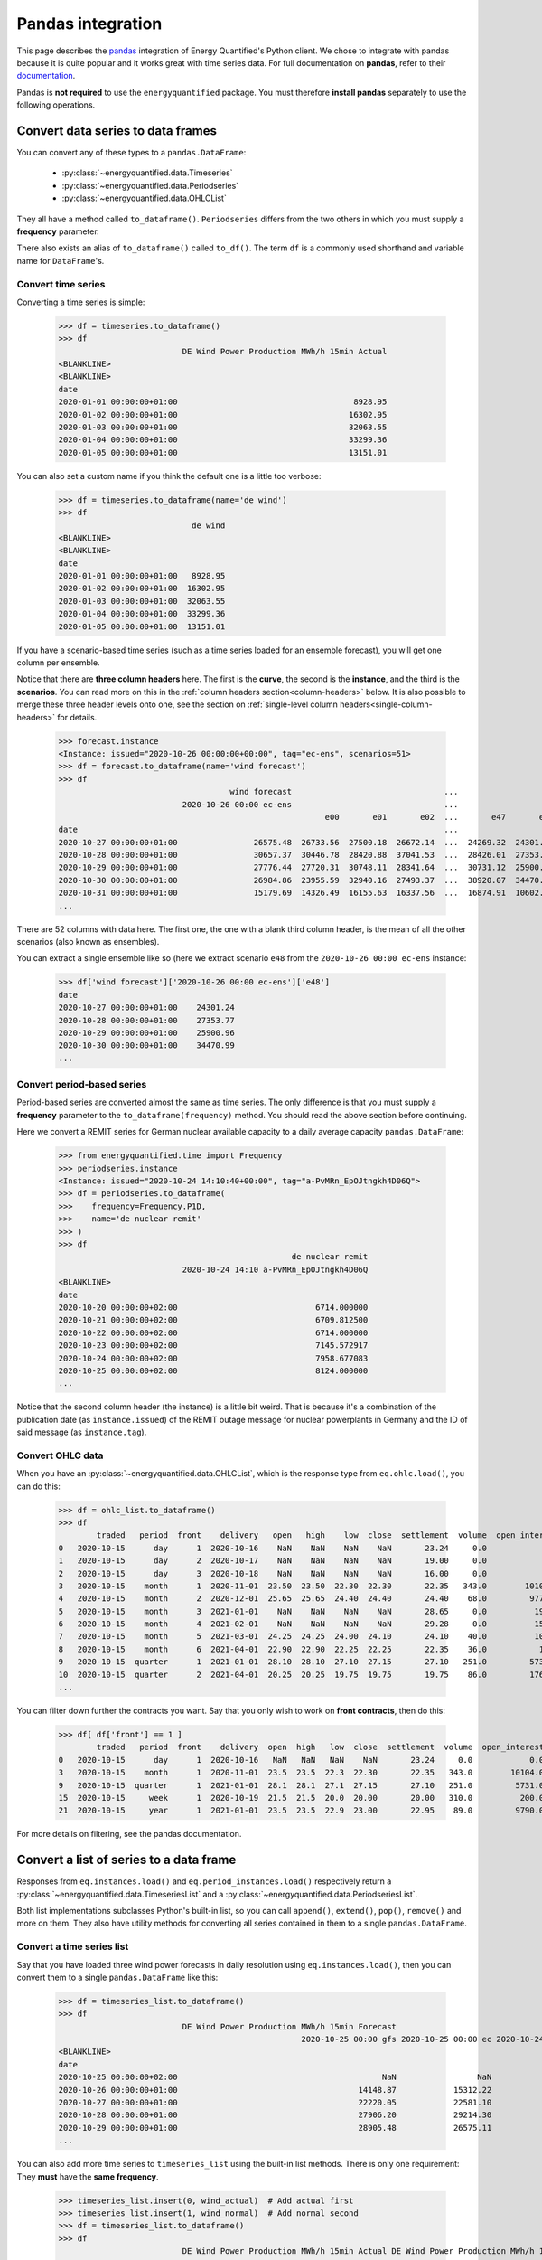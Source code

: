 Pandas integration
==================

This page describes the `pandas <https://pandas.pydata.org>`_ integration
of Energy Quantified's Python client. We chose to integrate with pandas because
it is quite popular and it works great with time series data. For full
documentation on **pandas**, refer to their
`documentation <https://pandas.pydata.org/docs/>`_.

Pandas is **not required** to use the ``energyquantified`` package. You must
therefore **install pandas** separately to use the following operations.


Convert data series to data frames
----------------------------------

You can convert any of these types to a ``pandas.DataFrame``:

 * :py:class:`~energyquantified.data.Timeseries`
 * :py:class:`~energyquantified.data.Periodseries`
 * :py:class:`~energyquantified.data.OHLCList`

They all have a method called ``to_dataframe()``. ``Periodseries`` differs from
the two others in which you must supply a **frequency** parameter.

There also exists an alias of ``to_dataframe()`` called ``to_df()``. The term
``df`` is a commonly used shorthand and variable name for ``DataFrame``'s.

Convert time series
^^^^^^^^^^^^^^^^^^^

Converting a time series is simple:

   >>> df = timeseries.to_dataframe()
   >>> df
                             DE Wind Power Production MWh/h 15min Actual
   <BLANKLINE>
   <BLANKLINE>
   date
   2020-01-01 00:00:00+01:00                                     8928.95
   2020-01-02 00:00:00+01:00                                    16302.95
   2020-01-03 00:00:00+01:00                                    32063.55
   2020-01-04 00:00:00+01:00                                    33299.36
   2020-01-05 00:00:00+01:00                                    13151.01

You can also set a custom name if you think the default one is a little
too verbose:

   >>> df = timeseries.to_dataframe(name='de wind')
   >>> df
                               de wind
   <BLANKLINE>
   <BLANKLINE>
   date
   2020-01-01 00:00:00+01:00   8928.95
   2020-01-02 00:00:00+01:00  16302.95
   2020-01-03 00:00:00+01:00  32063.55
   2020-01-04 00:00:00+01:00  33299.36
   2020-01-05 00:00:00+01:00  13151.01

If you have a scenario-based time series (such as a time series loaded for
an ensemble forecast), you will get one column per ensemble.

Notice that there are **three column headers** here. The first is the
**curve**, the second is the **instance**, and the third is the **scenarios**.
You can read more on this in the :ref:`column headers section<column-headers>`
below. It is also possible to merge these three header levels onto one, see
the section on :ref:`single-level column headers<single-column-headers>` for
details.

   >>> forecast.instance
   <Instance: issued="2020-10-26 00:00:00+00:00", tag="ec-ens", scenarios=51>
   >>> df = forecast.to_dataframe(name='wind forecast')
   >>> df
                                       wind forecast                                ...
                             2020-10-26 00:00 ec-ens                                ...
                                                           e00       e01       e02  ...       e47       e48       e49       e50
   date                                                                             ...
   2020-10-27 00:00:00+01:00                26575.48  26733.56  27500.18  26672.14  ...  24269.32  24301.24  30265.62  24280.31
   2020-10-28 00:00:00+01:00                30657.37  30446.78  28420.88  37041.53  ...  28426.01  27353.77  32797.71  28044.18
   2020-10-29 00:00:00+01:00                27776.44  27720.31  30748.11  28341.64  ...  30731.12  25900.96  29088.77  28441.85
   2020-10-30 00:00:00+01:00                26984.86  23955.59  32940.16  27493.37  ...  38920.07  34470.99  26831.95  30003.82
   2020-10-31 00:00:00+01:00                15179.69  14326.49  16155.63  16337.56  ...  16874.91  10602.34   8203.10  27192.68
   ...

There are 52 columns with data here. The first one, the one with a blank third
column header, is the mean of all the other scenarios (also known as ensembles).

You can extract a single ensemble like so (here we extract scenario ``e48``
from the ``2020-10-26 00:00 ec-ens`` instance:

   >>> df['wind forecast']['2020-10-26 00:00 ec-ens']['e48']
   date
   2020-10-27 00:00:00+01:00    24301.24
   2020-10-28 00:00:00+01:00    27353.77
   2020-10-29 00:00:00+01:00    25900.96
   2020-10-30 00:00:00+01:00    34470.99
   ...


Convert period-based series
^^^^^^^^^^^^^^^^^^^^^^^^^^^

Period-based series are converted almost the same as time series. The only
difference is that you must supply a **frequency** parameter to the
``to_dataframe(frequency)`` method. You should read the above section before
continuing.

Here we convert a REMIT series for German nuclear available capacity to a daily
average capacity ``pandas.DataFrame``:

   >>> from energyquantified.time import Frequency
   >>> periodseries.instance
   <Instance: issued="2020-10-24 14:10:40+00:00", tag="a-PvMRn_EpOJtngkh4D06Q">
   >>> df = periodseries.to_dataframe(
   >>>    frequency=Frequency.P1D,
   >>>    name='de nuclear remit'
   >>> )
   >>> df
                                                    de nuclear remit
                             2020-10-24 14:10 a-PvMRn_EpOJtngkh4D06Q
   <BLANKLINE>
   date
   2020-10-20 00:00:00+02:00                             6714.000000
   2020-10-21 00:00:00+02:00                             6709.812500
   2020-10-22 00:00:00+02:00                             6714.000000
   2020-10-23 00:00:00+02:00                             7145.572917
   2020-10-24 00:00:00+02:00                             7958.677083
   2020-10-25 00:00:00+02:00                             8124.000000
   ...

Notice that the second column header (the instance) is a little bit weird. That
is because it's a combination of the publication date (as ``instance.issued``)
of the REMIT outage message for nuclear powerplants in Germany and the
ID of said message (as ``instance.tag``).

Convert OHLC data
^^^^^^^^^^^^^^^^^

When you have an :py:class:`~energyquantified.data.OHLCList`, which is the
response type from ``eq.ohlc.load()``, you can do this:

   >>> df = ohlc_list.to_dataframe()
   >>> df
           traded   period  front    delivery   open   high    low  close  settlement  volume  open_interest
   0   2020-10-15      day      1  2020-10-16    NaN    NaN    NaN    NaN       23.24     0.0            0.0
   1   2020-10-15      day      2  2020-10-17    NaN    NaN    NaN    NaN       19.00     0.0            0.0
   2   2020-10-15      day      3  2020-10-18    NaN    NaN    NaN    NaN       16.00     0.0            0.0
   3   2020-10-15    month      1  2020-11-01  23.50  23.50  22.30  22.30       22.35   343.0        10104.0
   4   2020-10-15    month      2  2020-12-01  25.65  25.65  24.40  24.40       24.40    68.0         9772.0
   5   2020-10-15    month      3  2021-01-01    NaN    NaN    NaN    NaN       28.65     0.0          192.0
   6   2020-10-15    month      4  2021-02-01    NaN    NaN    NaN    NaN       29.28     0.0          159.0
   7   2020-10-15    month      5  2021-03-01  24.25  24.25  24.00  24.10       24.10    40.0          105.0
   8   2020-10-15    month      6  2021-04-01  22.90  22.90  22.25  22.25       22.35    36.0           10.0
   9   2020-10-15  quarter      1  2021-01-01  28.10  28.10  27.10  27.15       27.10   251.0         5731.0
   10  2020-10-15  quarter      2  2021-04-01  20.25  20.25  19.75  19.75       19.75    86.0         1762.0
   ...

You can filter down further the contracts you want. Say that you only wish
to work on **front contracts**, then do this:

   >>> df[ df['front'] == 1 ]
           traded   period  front    delivery  open  high   low  close  settlement  volume  open_interest
   0   2020-10-15      day      1  2020-10-16   NaN   NaN   NaN    NaN       23.24     0.0            0.0
   3   2020-10-15    month      1  2020-11-01  23.5  23.5  22.3  22.30       22.35   343.0        10104.0
   9   2020-10-15  quarter      1  2021-01-01  28.1  28.1  27.1  27.15       27.10   251.0         5731.0
   15  2020-10-15     week      1  2020-10-19  21.5  21.5  20.0  20.00       20.00   310.0          200.0
   21  2020-10-15     year      1  2021-01-01  23.5  23.5  22.9  23.00       22.95    89.0         9790.0

For more details on filtering, see the pandas documentation.


Convert a list of series to a data frame
----------------------------------------

Responses from ``eq.instances.load()`` and ``eq.period_instances.load()``
respectively return a :py:class:`~energyquantified.data.TimeseriesList` and a
:py:class:`~energyquantified.data.PeriodseriesList`.

Both list implementations subclasses Python's built-in list, so you can call
``append()``, ``extend()``, ``pop()``, ``remove()`` and more on them. They
also have utility methods for converting all series contained in them to a
single ``pandas.DataFrame``.

Convert a time series list
^^^^^^^^^^^^^^^^^^^^^^^^^^

Say that you have loaded three wind power forecasts in daily resolution
using ``eq.instances.load()``, then you can convert them to a
single ``pandas.DataFrame`` like this:

   >>> df = timeseries_list.to_dataframe()
   >>> df
                             DE Wind Power Production MWh/h 15min Forecast
                                                      2020-10-25 00:00 gfs 2020-10-25 00:00 ec 2020-10-24 18:00 gfs
   <BLANKLINE>
   date
   2020-10-25 00:00:00+02:00                                           NaN                 NaN             25723.21
   2020-10-26 00:00:00+01:00                                      14148.87            15312.22             13579.25
   2020-10-27 00:00:00+01:00                                      22220.05            22581.10             22010.06
   2020-10-28 00:00:00+01:00                                      27906.20            29214.30             26829.98
   2020-10-29 00:00:00+01:00                                      28905.48            26575.11             28152.93
   ...

You can also add more time series to ``timeseries_list`` using the built-in
list methods. There is only one requirement: They **must** have the **same frequency**.

   >>> timeseries_list.insert(0, wind_actual)  # Add actual first
   >>> timeseries_list.insert(1, wind_normal)  # Add normal second
   >>> df = timeseries_list.to_dataframe()
   >>> df
                             DE Wind Power Production MWh/h 15min Actual DE Wind Power Production MWh/h 15min Normal  ... DE Wind Power Production MWh/h 15min Forecast
                                                                                                                      ...                           2020-10-25 00:00 ec 2020-10-24 18:00 gfs
                                                                                                                      ...
   date                                                                                                               ...
   2020-10-23 00:00:00+02:00                                    13193.50                                    16133.94  ...                                           NaN                  NaN
   2020-10-24 00:00:00+02:00                                    22438.26                                    16291.00  ...                                           NaN                  NaN
   2020-10-25 00:00:00+02:00                                    24872.55                                    16465.75  ...                                           NaN             25723.21
   2020-10-26 00:00:00+01:00                                         NaN                                    16588.33  ...                                      15312.22             13579.25
   2020-10-27 00:00:00+01:00                                         NaN                                    16721.59  ...                                      22581.10             22010.06
   2020-10-28 00:00:00+01:00                                         NaN                                    16845.30  ...                                      29214.30             26829.98
   2020-10-29 00:00:00+01:00                                         NaN                                    16958.63  ...                                      26575.11             28152.93
   ...

To get all instances for the forecast curve from the ``pandas.DataFrame``, use pandas'
built-in filtering capabilities:

   >>> df['DE Wind Power Production MWh/h 15min Forecast']
                             2020-10-25 00:00 gfs 2020-10-25 00:00 ec 2020-10-24 18:00 gfs
   <BLANKLINE>
   date
   2020-10-23 00:00:00+02:00                  NaN                 NaN                  NaN
   2020-10-24 00:00:00+02:00                  NaN                 NaN                  NaN
   2020-10-25 00:00:00+02:00                  NaN                 NaN             25723.21
   2020-10-26 00:00:00+01:00             14148.87            15312.22             13579.25
   2020-10-27 00:00:00+01:00             22220.05            22581.10             22010.06
   2020-10-28 00:00:00+01:00             27906.20            29214.30             26829.98
   2020-10-29 00:00:00+01:00             28905.48            26575.11             28152.93
   ...

Notice that the first column header with the curve name disappeared. That is
because pandas stores the data hierarchically. All columns with the same name
are grouped together. So, in this case, we get the three instances for the
wind power forecast curve.


Convert a period-based series list
^^^^^^^^^^^^^^^^^^^^^^^^^^^^^^^^^^

Just like with :py:class:`~energyquantified.data.Periodseries`, specify a
**frequency** to first convert to a fixed-interval time series in your
preferred resolution in a ``pandas.DataFrame``. Using the German nuclear REMIT
capacity example as before, we can see how the available nuclear capacity was
at different times:

   >>> from energyquantified.time import Frequency
   >>> df = periodseries_list.to_dataframe(frequency=Frequency.P1D)
   >>> df
                              DE Nuclear Capacity Available MW REMIT
                             2020-10-24 14:10 a-PvMRn_EpOJtngkh4D06Q 2020-10-23 22:53 a-PvMRn_EpOJtngkh4D06Q 2020-10-23 22:32 foawy0rsE5VaMvg-JLbVbQ 2020-10-23 07:45 5mkc_POSQXzDGnTVSzsQiQ
   <BLANKLINE>
   date
   2020-10-20 00:00:00+02:00                             6714.000000                             6714.000000                             6714.000000                             6714.000000
   2020-10-21 00:00:00+02:00                             6709.812500                             6709.812500                             6709.812500                             6709.812500
   2020-10-22 00:00:00+02:00                             6714.000000                             6714.000000                             6714.000000                             6714.000000
   2020-10-23 00:00:00+02:00                             7145.572917                             7542.625000                             6714.000000                             7540.770833
   2020-10-24 00:00:00+02:00                             7958.677083                             8124.000000                             7147.750000                             8124.000000
   ...


.. _column-headers:

Column headers for time series data
-----------------------------------

The data frames created from time series data has three column header levels:

 1. **Curve name**
 2. **Instance or contract**
 3. **Scenario**

**Curve name** is set the ``timeseries.curve.name`` by default. If there is
no curve attribute on the :py:class:`~energyquantified.data.Timeseries` object,
it defaults to be blank. The user can override this name by setting a custom
name (see below).

**Instance or contract** is set (defaults to blank) when the time series has
is an instance (forecast) or when the response is an OHLC series converted
to a time series:

 * For *instances*, this column header is set to ``<issued> <tag>``, like so:
   ``2020-10-16 00:00 ec``.
 * For *contracts*, it is set to ``<period> <front|delivery> <field>``.
   Examples: ``month front-1 close`` or ``year 2024-01-01 settlement``.

**Scenario** is the scenario or ensemble ID. This header is blank unless you
load ensemble data or scenario time series. For ensembles, it is normally
named ``eNN`` where `NN` is the zero-padded ensemble ID. ECMWF ensemble
forecasts, for example, have 51 scenarios, named from ``e00``, ``e01``, ...,
``e49``, ``e50``. Climate series uses underlying weather years. These column
headers are named after the weather year they are based on: ``y1980``,
``y1981``, ..., ``y2018``, ``y2019``.


.. _single-column-headers:

Force single-level column headers
---------------------------------

While the default behaviour is to create three levels of column headers,
as seen above, you can tell the client to merge all the levels into one.

Do this by setting the parameter ``single_level_header=True`` when
you invoke ``to_dataframe()``.

Using the wind forecast example from earlier on this page:

>>> forecast.instance
<Instance: issued="2020-10-26 00:00:00+00:00", tag="ec-ens", scenarios=51>
>>> df = forecast.to_dataframe(name='wind forecast')
>>> df
                                    wind forecast                                ...
                          2020-10-26 00:00 ec-ens                                ...
                                                        e00       e01       e02  ...       e47       e48       e49       e50
date                                                                             ...
2020-10-27 00:00:00+01:00                26575.48  26733.56  27500.18  26672.14  ...  24269.32  24301.24  30265.62  24280.31
2020-10-28 00:00:00+01:00                30657.37  30446.78  28420.88  37041.53  ...  28426.01  27353.77  32797.71  28044.18
2020-10-29 00:00:00+01:00                27776.44  27720.31  30748.11  28341.64  ...  30731.12  25900.96  29088.77  28441.85
2020-10-30 00:00:00+01:00                26984.86  23955.59  32940.16  27493.37  ...  38920.07  34470.99  26831.95  30003.82
2020-10-31 00:00:00+01:00                15179.69  14326.49  16155.63  16337.56  ...  16874.91  10602.34   8203.10  27192.68
...

We can add the ``single_level_header`` parameter. Notice that the headers,
which previously were three levels (curve name, instance and scenario), are
now merged into one row:

>>> df = forecast.to_dataframe(
>>>     name='wind forecast',
>>>     single_level_header=True  # Merge column headers
>>> )
                          wind forecast 2020-10-26 00:00 ec-ens wind forecast 2020-10-26 00:00 ec-ens e00  ... wind forecast 2020-10-26 00:00 ec-ens e49 wind forecast 2020-10-26 00:00 ec-ens e50
date                                                                                                       ...
2020-10-27 00:00:00+01:00                              26575.48                                  26733.56  ...                                  30265.62                                  24280.31
2020-10-28 00:00:00+01:00                              30657.37                                  30446.78  ...                                  32797.71                                  28044.18
2020-10-29 00:00:00+01:00                              27776.44                                  27720.31  ...                                  29088.77                                  28441.85
2020-10-30 00:00:00+01:00                              26984.86                                  23955.59  ...                                  26831.95                                  30003.82
2020-10-31 00:00:00+01:00                              15179.69                                  14326.49  ...                                   8203.10                                  27192.68
...

Some functions and utilities in pandas work best when the ``DataFrame`` has
a single level header. Setting ``single_level_header=True`` makes it easier
than if you would have to merge the headers manually.


Set custom time series name
---------------------------

Energy Quantified's curve names are made to be easy to understand but can be
quite long. So we made a :py:meth:`~energyquantified.data.base.Series.set_name`
method for :py:class:`~energyquantified.data.Timeseries`: and
:py:class:`~energyquantified.data.Periodseries`.

Use it to set your own custom name before converting to a ``pandas.DataFrame``:

   >>> timeseries.name
   'DE Wind Power Production MWh/h 15min Actual'
   >>> timeseries.set_name('de wind actual')
   >>> timeseries.name
   'de wind actual'

The custom name is reflected in the ``pandas.DataFrame`` column header:

   >>> timeseries.to_dataframe()
                             de wind actual
   <BLANKLINE>
   <BLANKLINE>
   date
   2020-01-01 00:00:00+01:00        8928.95
   2020-01-02 00:00:00+01:00       16302.95
   2020-01-03 00:00:00+01:00       32063.55
   2020-01-04 00:00:00+01:00       33299.36
   2020-01-05 00:00:00+01:00       13151.01

You can also specify a name when invoking the ``to_dataframe()`` method on
time series objects:

   >>> timeseries.to_dataframe(name='my awesome name')
                             my awesome name
   <BLANKLINE>
   <BLANKLINE>
   date
   2020-01-01 00:00:00+01:00         8928.95
   2020-01-02 00:00:00+01:00        16302.95
   2020-01-03 00:00:00+01:00        32063.55
   2020-01-04 00:00:00+01:00        33299.36
   2020-01-05 00:00:00+01:00        13151.01
